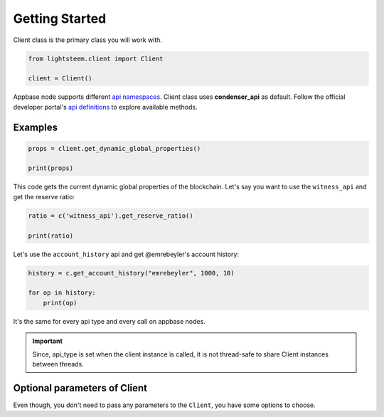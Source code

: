 
Getting Started
=================================

Client class is the primary class you will work with.


.. code-block:: python

    from lightsteem.client import Client

    client = Client()


Appbase node supports different `api namespaces <https://developers.steem.io/apidefinitions/#apidefinitions-condenser-api>`_.
Client class uses **condenser_api** as default. Follow the official developer portal's `api definitions <https://developers.steem.io/apidefinitions/>`_
to explore available methods.

Examples
""""""""

.. code-block:: python

    props = client.get_dynamic_global_properties()

    print(props)

This code gets the current dynamic global properties of the blockchain. Let's say you want to use the ``witness_api`` and get the reserve ratio:

.. code-block:: python

    ratio = c('witness_api').get_reserve_ratio()

    print(ratio)

Let's use the ``account_history`` api and get @emrebeyler's account history:

.. code-block:: python

    history = c.get_account_history("emrebeyler", 1000, 10)

    for op in history:
        print(op)

It's the same for every api type and every call on appbase nodes.

.. important ::
    Since, api_type is set when the client instance is called, it is not thread-safe to share Client instances between threads.



Optional parameters of Client
"""""""""

Even though, you don't need to pass any parameters to the ``Client``, you have some options
to choose.


.. function:: __init__(self, nodes=None, keys=None, connect_timeout=3,
                 read_timeout=30, loglevel=logging.ERROR, chain=None)

   :param nodes: A list of appbase nodes. (Defaults: ``api.steemit.com``, ``appbase.buildteam.io``.)
   :param keys: A list of private keys.
   :param connect_timeout: Integer. Connect timeout for nodes. (Default:3 seconds.)
   :param read_timeout: Integer. Read timeout for nodes. (Default: 30 seconds.)
   :param loglevel: Integer. (Ex: logging.DEBUG)
   :param chain: String. The blockhain we're working with. (Default: STEEM)